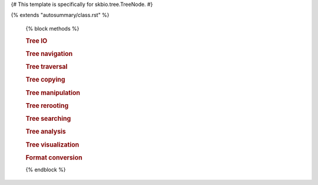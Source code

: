 {# This template is specifically for skbio.tree.TreeNode. #}

{% extends "autosummary/class.rst" %}

   {% block methods %}

   .. rubric:: Tree IO
      
   .. autosummary::
      :toctree:

      ~{{ name }}.read
      ~{{ name }}.write

   .. rubric:: Tree navigation

   .. autosummary::
      :toctree:

      ~{{ name }}.is_tip
      ~{{ name }}.is_root
      ~{{ name }}.has_children
      ~{{ name }}.root
      ~{{ name }}.ancestors
      ~{{ name }}.siblings
      ~{{ name }}.neighbors
      ~{{ name }}.lowest_common_ancestor
      ~{{ name }}.lca
      ~{{ name }}.path

   .. rubric:: Tree traversal

   .. autosummary::
      :toctree:

      ~{{ name }}.traverse
      ~{{ name }}.preorder
      ~{{ name }}.postorder
      ~{{ name }}.pre_and_postorder
      ~{{ name }}.levelorder
      ~{{ name }}.tips
      ~{{ name }}.non_tips

   .. rubric:: Tree copying

   .. autosummary::
      :toctree:

      ~{{ name }}.copy
      ~{{ name }}.deepcopy
      ~{{ name }}.subtree

   .. rubric:: Tree manipulation

   .. autosummary::
      :toctree:

      ~{{ name }}.append
      ~{{ name }}.extend
      ~{{ name }}.insert
      ~{{ name }}.pop
      ~{{ name }}.remove
      ~{{ name }}.remove_by_func
      ~{{ name }}.remove_deleted
      ~{{ name }}.prune
      ~{{ name }}.shear
      ~{{ name }}.unpack
      ~{{ name }}.unpack_by_func
      ~{{ name }}.bifurcate
      ~{{ name }}.shuffle

   .. rubric:: Tree rerooting

   .. autosummary::
      :toctree:

      ~{{ name }}.unroot
      ~{{ name }}.unrooted_copy
      ~{{ name }}.unrooted_deepcopy
      ~{{ name }}.unrooted_move
      ~{{ name }}.root_at
      ~{{ name }}.root_at_midpoint
      ~{{ name }}.root_by_outgroup

   .. rubric:: Tree searching

   .. autosummary::
      :toctree:

      ~{{ name }}.has_caches
      ~{{ name }}.clear_caches
      ~{{ name }}.invalidate_caches
      ~{{ name }}.cache_attr
      ~{{ name }}.assign_ids
      ~{{ name }}.index_tree
      ~{{ name }}.create_caches
      ~{{ name }}.find
      ~{{ name }}.find_all
      ~{{ name }}.find_by_id
      ~{{ name }}.find_by_func

   .. rubric:: Tree analysis

   .. autosummary::
      :toctree:

      ~{{ name }}.count
      ~{{ name }}.subset
      ~{{ name }}.subsets
      ~{{ name }}.bipart
      ~{{ name }}.biparts
      ~{{ name }}.assign_supports
      ~{{ name }}.is_bifurcating
      ~{{ name }}.observed_node_counts
      ~{{ name }}.depth
      ~{{ name }}.accumulate_to_ancestor
      ~{{ name }}.height
      ~{{ name }}.total_length
      ~{{ name }}.descending_branch_length
      ~{{ name }}.distance
      ~{{ name }}.maxdist
      ~{{ name }}.get_max_distance
      ~{{ name }}.cophenet
      ~{{ name }}.tip_tip_distances
      ~{{ name }}.compare_rfd
      ~{{ name }}.compare_wrfd
      ~{{ name }}.compare_subsets
      ~{{ name }}.compare_biparts
      ~{{ name }}.compare_cophenet
      ~{{ name }}.compare_tip_distances

   .. rubric:: Tree visualization

   .. autosummary::
      :toctree:

      ~{{ name }}.ascii_art

   .. rubric:: Format conversion

   .. autosummary::
      :toctree:

      ~{{ name }}.from_linkage_matrix
      ~{{ name }}.from_taxonomy
      ~{{ name }}.to_taxonomy
      ~{{ name }}.from_taxdump
      ~{{ name }}.to_array

   {% endblock %}
